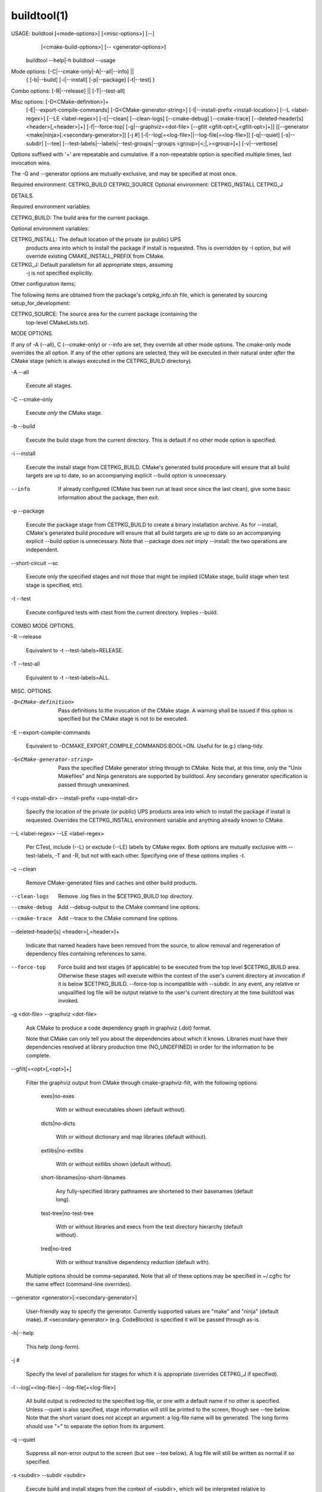 .. buildtool-manual-description: Buildtool Command-Line Reference

buildtool(1)
************

.. parsed-literal::

USAGE: buildtool [<mode-options>] [<misc-options>] [--] \
                 [<cmake-build-options>] [-- <generator-options>]
       buildtool --help|-h
       buildtool --usage

Mode options: [-C|--cmake-only|-A|--all|--info] ||
              { [-b|--build] [-i|--install] [-p|--package] [-t|--test] }

Combo options: [-R|--release] || [-T|--test-all]

Misc options: [-D<CMake-definition>]+
              [-E|--export-compile-commands]
              [-G<CMake-generator-string>]
              [-I|--install-prefix <install-location>]
              [--L <label-regex>]
              [--LE <label-regex>]
              [-c|--clean]
              [--clean-logs]
              [--cmake-debug]
              [--cmake-trace]
              [--deleted-header[s] <header>[,<header>]+]
              [-f|--force-top]
              [-g|--graphviz=<dot-file> [--gfilt <gfilt-opt>[,<gfilt-opt>]+]]
              [[--generator <make|ninja>[:<secondary-generator>]]
              [-j #]
              [-l|--log[=<log-file>]|--log-file[=<log-file>]]
              [-q|--quiet]
              [-s|--subdir]
              [--tee]
              [--test-labels|--labels|--test-groups|--groups <group>[<;|,><group>]+]
              [-v|--verbose]

Options suffixed with '+' are repeatable and cumulative. If a
non-repeatable option is specified multiple times, last invocation wins.

The -G and --generator options are mutually-exclusive, and may be specified at most once.

Required environment: CETPKG_BUILD CETPKG_SOURCE
Optional environment: CETPKG_INSTALL CETPKG_J


DETAILS.

Required environment variables:

CETPKG_BUILD:   The build area for the current package.

Optional environment variables:

CETPKG_INSTALL: The default location of the private (or public) UPS
                products area into which to install the package if
                install is requested. This is overridden by -I option,
                but will override existing CMAKE_INSTALL_PREFIX from
                CMake.
CETPKG_J:       Default parallelism for all appropriate steps, assuming
                -j is not specified explicitly.

Other configuration items;

The following items are obtained from the package's
cetpkg_info.sh file, which is generated by sourcing
setup_for_development:

CETPKG_SOURCE:  The source area for the current package (containing the
                top-level CMakeLists.txt).


MODE OPTIONS.

If any of -A (--all), C (--cmake-only) or --info are set, they override
all other mode options. The cmake-only mode overrides the all
option. If any of the other options are selected, they will be executed
in their natural order *after* the CMake stage (which is always executed
in the CETPKG_BUILD directory).

-A
--all

  Execute all stages.

-C
--cmake-only

  Execute *only* the CMake stage.

-b
--build

  Execute the build stage from the current directory. This is default if
  no other mode option is specified.

-i
--install

  Execute the install stage from CETPKG_BUILD. CMake's generated build
  procedure will ensure that all build targets are up to date, so an
  accompanying explicit --build option is unnecessary.

--info

  If already configured (CMake has been run at least once since the last
  clean), give some basic information about the package, then exit.

-p
--package

  Execute the package stage from CETPKG_BUILD to create a binary
  installation archive. As for --install, CMake's generated build
  procedure will ensure that all build targets are up to date so an
  accompanying explicit --build option is unnecessary. Note that
  --package does *not* imply --install: the two operations are
  independent.

--short-circuit
--sc

  Execute only the specified stages and not those that might be implied
  (CMake stage, build stage when test stage is specified, etc).

-t
--test

  Execute configured tests with ctest from the current
  directory. Implies --build.


COMBO MODE OPTIONS.

-R
--release

  Equivalent to -t --test-labels=RELEASE.

-T
--test-all

  Equivalent to -t --test-labels=ALL.


MISC. OPTIONS.

-D<CMake-definition>

  Pass definitions to the invocation of the CMake stage. A warning shall
  be issued if this option is specified but the CMake stage is not to be
  executed.

-E
--export-compile-commands

  Equivalent to -DCMAKE_EXPORT_COMPILE_COMMANDS:BOOL=ON. Useful for
  (e.g.) clang-tidy.

-G<CMake-generator-string>

  Pass the specified CMake generator string through to CMake. Note that,
  at this time, only the "Unix Makefiles" and Ninja generators are
  supported by buildtool. Any secondary generator specification is
  passed through unexamined.

-I <ups-install-dir>
--install-prefix <ups-install-dir>

  Specify the location of the private (or public) UPS products area into
  which to install the package if install is requested. Overrides the
  CETPKG_INSTALL environment variable and anything already known to
  CMake.

--L <label-regex>
--LE <label-regex>

  Per CTest, include (--L) or exclude (--LE) labels by CMake regex. Both
  options are mutually exclusive with --test-labels, -T and -R, but not
  with each other. Specifying one of these options implies -t.

-c
--clean

  Remove CMake-generated files and caches and other build products.

--clean-logs

  Remove .log files in the $CETPKG_BUILD top directory.

--cmake-debug

  Add --debug-output to the CMake command line options.

--cmake-trace

  Add --trace to the CMake command line options.

--deleted-header[s] <header>[,<header>]+

  Indicate that named headers have been removed from the source, to
  allow removal and regeneration of dependency files containing
  references to same.

--force-top

  Force build and test stages (if applicable) to be executed from the
  top level $CETPKG_BUILD area. Otherwise these stages will execute
  within the context of the user's current directory at invocation if it
  is below $CETPKG_BUILD. --force-top is incompatible with --subdir. In
  any event, any relative or unqualified log file will be output
  relative to the user's current directory at the time buildtool was
  invoked.

-g <dot-file>
--graphviz <dot-file>

  Ask CMake to produce a code dependency graph in graphviz (.dot) format.

  Note that CMake can only tell you about the dependencies about which
  it knows. Libraries must have their dependencies resolved at library
  production time (NO_UNDEFINED) in order for the information to be
  complete.

--gfilt[=<opt>[,<opt>]+]

  Filter the graphviz output from CMake through cmake-graphviz-filt,
  with the following options:

    exes|no-exes

      With or without executables shown (default without).

    dicts|no-dicts

      With or without dictionary and map libraries (default without).

    extlibs|no-extlibs

      With or without extlibs shown (default without).

    short-libnames|no-short-libnames

      Any fully-specified library pathnames are shortened to their
      basenames (default long).

    test-tree|no-test-tree

      With or without libraries and execs from the test directory
      hierarchy (default without).

    tred|no-tred

      With or without transitive dependency reduction (default with).

  Multiple options should be comma-separated. Note that all of these
  options may be specified in ~/.cgfrc for the same effect (command-line
  overrides).

--generator <generator>[:<secondary-generator>]

  User-friendly way to specify the generator. Currently supported values
  are "make" and "ninja" (default make). If <secondary-generator>
  (e.g. CodeBlocks) is specified it will be passed through as-is.

-h|--help

  This help (long-form).

-j #

  Specify the level of parallelism for stages for which it is
  appropriate (overrides CETPKG_J if specified).

-l
--log[=<log-file>]
--log-file[=<log-file>]

  All build output is redirected to the specified log-file, or one with
  a default name if no other is specified. Unless --quiet is also
  specified, stage information will still be printed to the screen,
  though see --tee below. Note that the short variant does not accept an
  argument: a log-file name will be generated. The long forms should use
  "=" to separate the option from its argument.

-q
--quiet

  Suppress all non-error output to the screen (but see --tee below). A
  log file will still be written as normal if so specified.

-s <subdir>
--subdir <subdir>

  Execute build and install stages from the context of <subdir>, which
  will be interpreted relative to $CETPKG_BUILD. Incompatible with
  --force-top. <subdir> will be used in preference to the current user
  directory, even if the latter is a subdirectory of $CETPKG_BUILD.

--tee

  Write to a log file (either as specified by --log or the default), but
  copy output to the screen also: --quiet is overridden by this option.

--test-labels <group>[<;|,><group>]+
--labels <group>[<;|,><group>]+
--test-groups <group>[<;|,><group>]+
--groups <group>[<;|,><group>]+

  Specify optional CMake test labels to execute. Since cetbuildtools
  v6_00_00, this is integrated with the CMake labels facility, and the
  test selection is done at CTest invocation time rather than CMake time
  as previously. If this option is activated but tests are not to be
  run, a warning shall be issued. If no labels are selected, then
  DEFAULT is selected. A value of ALL is substituted with all known test
  labels. A leading `-' for a label will lead to its explicit
  exclusion. See also -T, -R options. Mutually-exclusive with --L and
  --LE options.

--usage

  Short help.

-v
--verbose

  Extra information about the commands being executed at each step


EXAMPLES.

Build, test, install and create a package tarball from scratch with
output to a default-named log file, using parallelism:

  buildtool -A -c -l -I <install-dir> -j16

As above, but copying output to screen:

  buildtool -A -c -l --tee -I <install-dir> -j16

The need for the -I option may be obviated by defining CETPKG_INSTALL;
the need for the explicit parallelism may be similarly voided by
defining (eg) CETPKG_J=16.

To build only a particular target within a subdirectory:

  buildtool --subdir art/Framework/IO/Root -- RootOutput_source.o

To build and test only:

  buildtool -t -j16

To install and package only:

  buildtool -i -p -j16

